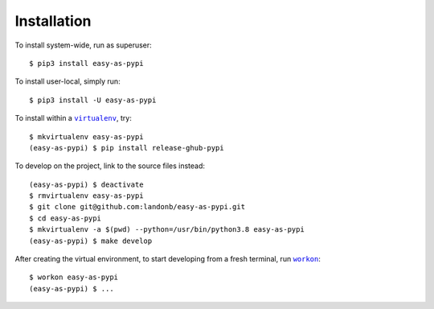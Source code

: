 ############
Installation
############

.. |virtualenv| replace:: ``virtualenv``
.. _virtualenv: https://virtualenv.pypa.io/en/latest/

.. |workon| replace:: ``workon``
.. _workon: https://virtualenvwrapper.readthedocs.io/en/latest/command_ref.html?highlight=workon#workon

To install system-wide, run as superuser::

    $ pip3 install easy-as-pypi

To install user-local, simply run::

    $ pip3 install -U easy-as-pypi

To install within a |virtualenv|_, try::

    $ mkvirtualenv easy-as-pypi
    (easy-as-pypi) $ pip install release-ghub-pypi

To develop on the project, link to the source files instead::

    (easy-as-pypi) $ deactivate
    $ rmvirtualenv easy-as-pypi
    $ git clone git@github.com:landonb/easy-as-pypi.git
    $ cd easy-as-pypi
    $ mkvirtualenv -a $(pwd) --python=/usr/bin/python3.8 easy-as-pypi
    (easy-as-pypi) $ make develop

After creating the virtual environment,
to start developing from a fresh terminal, run |workon|_::

    $ workon easy-as-pypi
    (easy-as-pypi) $ ...

